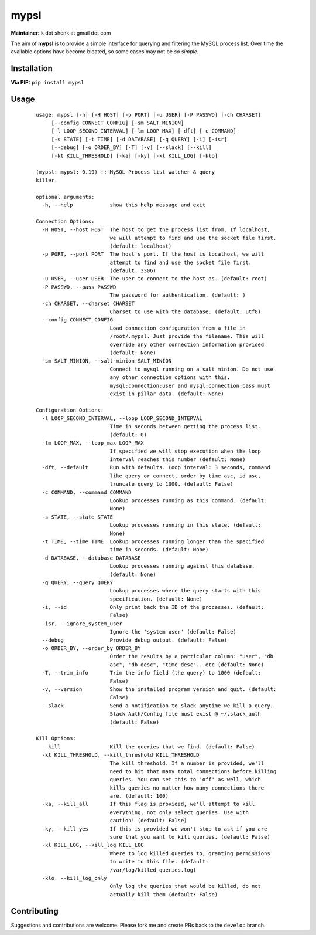 mypsl
========

**Maintainer:** k dot shenk at gmail dot com

The aim of **mypsl** is to provide a simple interface for querying and filtering the MySQL process list. Over time
the available options have become bloated, so some cases may not be *so simple*.

Installation
------------

**Via PIP:**
``pip install mypsl``

Usage
-----

    ::

        usage: mypsl [-h] [-H HOST] [-p PORT] [-u USER] [-P PASSWD] [-ch CHARSET]
             [--config CONNECT_CONFIG] [-sm SALT_MINION]
             [-l LOOP_SECOND_INTERVAL] [-lm LOOP_MAX] [-dft] [-c COMMAND]
             [-s STATE] [-t TIME] [-d DATABASE] [-q QUERY] [-i] [-isr]
             [--debug] [-o ORDER_BY] [-T] [-v] [--slack] [--kill]
             [-kt KILL_THRESHOLD] [-ka] [-ky] [-kl KILL_LOG] [-klo]

        (mypsl: mypsl: 0.19) :: MySQL Process list watcher & query
        killer.

        optional arguments:
          -h, --help            show this help message and exit

        Connection Options:
          -H HOST, --host HOST  The host to get the process list from. If localhost,
                                we will attempt to find and use the socket file first.
                                (default: localhost)
          -p PORT, --port PORT  The host's port. If the host is localhost, we will
                                attempt to find and use the socket file first.
                                (default: 3306)
          -u USER, --user USER  The user to connect to the host as. (default: root)
          -P PASSWD, --pass PASSWD
                                The password for authentication. (default: )
          -ch CHARSET, --charset CHARSET
                                Charset to use with the database. (default: utf8)
          --config CONNECT_CONFIG
                                Load connection configuration from a file in
                                /root/.mypsl. Just provide the filename. This will
                                override any other connection information provided
                                (default: None)
          -sm SALT_MINION, --salt-minion SALT_MINION
                                Connect to mysql running on a salt minion. Do not use
                                any other connection options with this.
                                mysql:connection:user and mysql:connection:pass must
                                exist in pillar data. (default: None)

        Configuration Options:
          -l LOOP_SECOND_INTERVAL, --loop LOOP_SECOND_INTERVAL
                                Time in seconds between getting the process list.
                                (default: 0)
          -lm LOOP_MAX, --loop_max LOOP_MAX
                                If specified we will stop execution when the loop
                                interval reaches this number (default: None)
          -dft, --default       Run with defaults. Loop interval: 3 seconds, command
                                like query or connect, order by time asc, id asc,
                                truncate query to 1000. (default: False)
          -c COMMAND, --command COMMAND
                                Lookup processes running as this command. (default:
                                None)
          -s STATE, --state STATE
                                Lookup processes running in this state. (default:
                                None)
          -t TIME, --time TIME  Lookup processes running longer than the specified
                                time in seconds. (default: None)
          -d DATABASE, --database DATABASE
                                Lookup processes running against this database.
                                (default: None)
          -q QUERY, --query QUERY
                                Lookup processes where the query starts with this
                                specification. (default: None)
          -i, --id              Only print back the ID of the processes. (default:
                                False)
          -isr, --ignore_system_user
                                Ignore the 'system user' (default: False)
          --debug               Provide debug output. (default: False)
          -o ORDER_BY, --order_by ORDER_BY
                                Order the results by a particular column: "user", "db
                                asc", "db desc", "time desc"...etc (default: None)
          -T, --trim_info       Trim the info field (the query) to 1000 (default:
                                False)
          -v, --version         Show the installed program version and quit. (default:
                                False)
          --slack               Send a notification to slack anytime we kill a query.
                                Slack Auth/Config file must exist @ ~/.slack_auth
                                (default: False)

        Kill Options:
          --kill                Kill the queries that we find. (default: False)
          -kt KILL_THRESHOLD, --kill_threshold KILL_THRESHOLD
                                The kill threshold. If a number is provided, we'll
                                need to hit that many total connections before killing
                                queries. You can set this to 'off' as well, which
                                kills queries no matter how many connections there
                                are. (default: 100)
          -ka, --kill_all       If this flag is provided, we'll attempt to kill
                                everything, not only select queries. Use with
                                caution! (default: False)
          -ky, --kill_yes       If this is provided we won't stop to ask if you are
                                sure that you want to kill queries. (default: False)
          -kl KILL_LOG, --kill_log KILL_LOG
                                Where to log killed queries to, granting permissions
                                to write to this file. (default:
                                /var/log/killed_queries.log)
          -klo, --kill_log_only
                                Only log the queries that would be killed, do not
                                actually kill them (default: False)



Contributing
------------
Suggestions and contributions are welcome. Please fork me and create PRs back to the ``develop`` branch.

